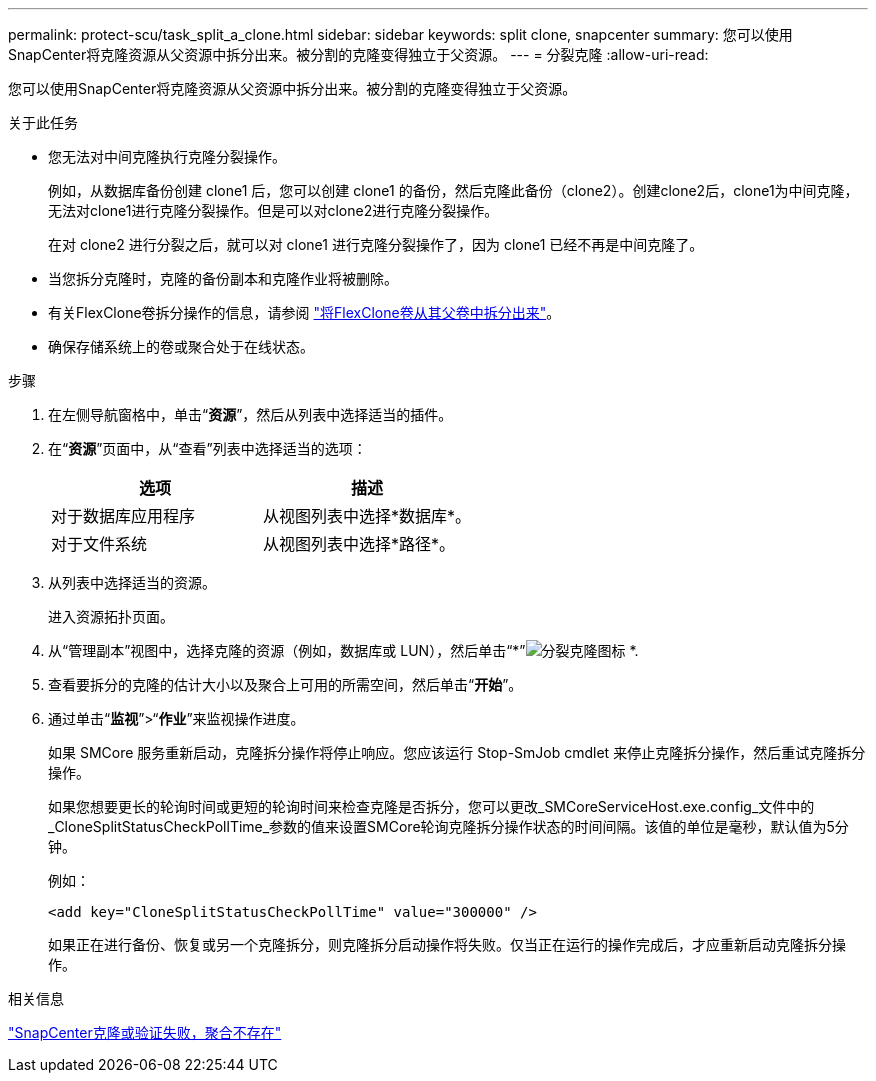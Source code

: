 ---
permalink: protect-scu/task_split_a_clone.html 
sidebar: sidebar 
keywords: split clone, snapcenter 
summary: 您可以使用SnapCenter将克隆资源从父资源中拆分出来。被分割的克隆变得独立于父资源。 
---
= 分裂克隆
:allow-uri-read: 


[role="lead"]
您可以使用SnapCenter将克隆资源从父资源中拆分出来。被分割的克隆变得独立于父资源。

.关于此任务
* 您无法对中间克隆执行克隆分裂操作。
+
例如，从数据库备份创建 clone1 后，您可以创建 clone1 的备份，然后克隆此备份（clone2）。创建clone2后，clone1为中间克隆，无法对clone1进行克隆分裂操作。但是可以对clone2进行克隆分裂操作。

+
在对 clone2 进行分裂之后，就可以对 clone1 进行克隆分裂操作了，因为 clone1 已经不再是中间克隆了。

* 当您拆分克隆时，克隆的备份副本和克隆作业将被删除。
* 有关FlexClone卷拆分操作的信息，请参阅 https://docs.netapp.com/us-en/ontap/volumes/split-flexclone-from-parent-task.html["将FlexClone卷从其父卷中拆分出来"^]。
* 确保存储系统上的卷或聚合处于在线状态。


.步骤
. 在左侧导航窗格中，单击“*资源*”，然后从列表中选择适当的插件。
. 在“*资源*”页面中，从“查看”列表中选择适当的选项：
+
|===
| 选项 | 描述 


 a| 
对于数据库应用程序
 a| 
从视图列表中选择*数据库*。



 a| 
对于文件系统
 a| 
从视图列表中选择*路径*。

|===
. 从列表中选择适当的资源。
+
进入资源拓扑页面。

. 从“管理副本”视图中，选择克隆的资源（例如，数据库或 LUN），然后单击“*”image:../media/split_clone.gif["分裂克隆图标"] *.
. 查看要拆分的克隆的估计大小以及聚合上可用的所需空间，然后单击“*开始*”。
. 通过单击“*监视*”>“*作业*”来监视操作进度。
+
如果 SMCore 服务重新启动，克隆拆分操作将停止响应。您应该运行 Stop-SmJob cmdlet 来停止克隆拆分操作，然后重试克隆拆分操作。

+
如果您想要更长的轮询时间或更短的轮询时间来检查克隆是否拆分，您可以更改_SMCoreServiceHost.exe.config_文件中的_CloneSplitStatusCheckPollTime_参数的值来设置SMCore轮询克隆拆分操作状态的时间间隔。该值的单位是毫秒，默认值为5分钟。

+
例如：

+
[listing]
----
<add key="CloneSplitStatusCheckPollTime" value="300000" />
----
+
如果正在进行备份、恢复或另一个克隆拆分，则克隆拆分启动操作将失败。仅当正在运行的操作完成后，才应重新启动克隆拆分操作。



.相关信息
https://kb.netapp.com/Advice_and_Troubleshooting/Data_Protection_and_Security/SnapCenter/SnapCenter_clone_or_verfication_fails_with_aggregate_does_not_exist["SnapCenter克隆或验证失败，聚合不存在"]
